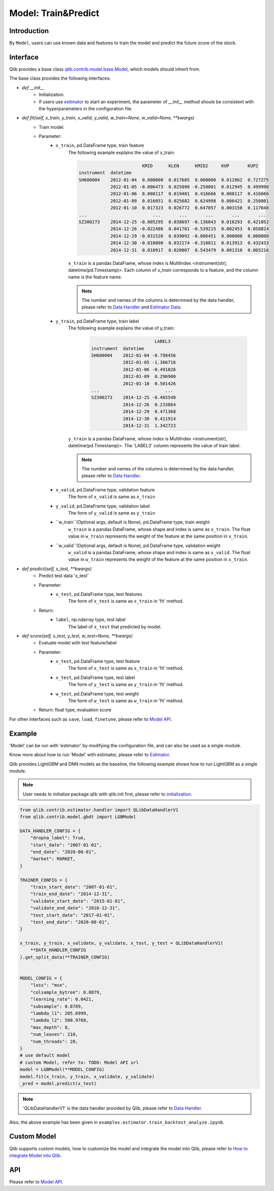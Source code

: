 ===================
Model: Train&Predict
===================

Introduction
===================

By ``Model``, users can use known data and features to train the model and predict the future score of the stock.

Interface
===================

Qlib provides a base class `qlib.contrib.model.base.Model <../reference/api.html#module-qlib.contrib.model.base>`_, which models should inherit from.

The base class provides the following interfaces:

- `def __init__`
    - Initialization.
    - If users use `estimator <../advanced/estimator.html>`_ to start an experiment, the parameter of `__init__` method shoule be consistent with the hyperparameters in the configuration file.

- `def fit(self, x_train, y_train, x_valid, y_valid, w_train=None, w_valid=None, **kwargs)`
    - Train model.
    - Parameter:
        - ``x_train``, pd.DataFrame type, train feature
            The following example explains the value of x_train:

            .. code-block:: YAML
                                
                                        KMID      KLEN      KMID2     KUP       KUP2
                instrument  datetime                                                       
                SH600004    2012-01-04  0.000000  0.017685  0.000000  0.012862  0.727275   
                            2012-01-05 -0.006473  0.025890 -0.250001  0.012945  0.499998   
                            2012-01-06  0.008117  0.019481  0.416666  0.008117  0.416666   
                            2012-01-09  0.016051  0.025682  0.624998  0.006421  0.250001   
                            2012-01-10  0.017323  0.026772  0.647057  0.003150  0.117648   
                ...                         ...       ...       ...       ...       ...   
                SZ300273    2014-12-25 -0.005295  0.038697 -0.136843  0.016293  0.421052   
                            2014-12-26 -0.022486  0.041701 -0.539215  0.002453  0.058824   
                            2014-12-29 -0.031526  0.039092 -0.806451  0.000000  0.000000   
                            2014-12-30 -0.010000  0.032174 -0.310811  0.013913  0.432433   
                            2014-12-31  0.010917  0.020087  0.543479  0.001310  0.065216   

            
            ``x_train`` is a pandas DataFrame, whose index is MultiIndex <instrument(str), datetime(pd.Timestamp)>. Each column of `x_train` corresponds to a feature, and the column name is the feature name. 
            
            .. note::
            
                The number and names of the columns is determined by the data handler, please refer to `Data Handler <data.html#data-handler>`_ and `Estimator Data <estimator.html#about-data>`_.
            
        - ``y_train``, pd.DataFrame type, train label
            The following example explains the value of y_train:

             .. code-block:: YAML
                                
                                        LABEL3
                instrument  datetime            
                SH600004    2012-01-04 -0.798456
                            2012-01-05 -1.366716
                            2012-01-06 -0.491026
                            2012-01-09  0.296900
                            2012-01-10  0.501426
                ...                         ...
                SZ300273    2014-12-25 -0.465540
                            2014-12-26  0.233864
                            2014-12-29  0.471368
                            2014-12-30  0.411914
                            2014-12-31  1.342723
            
            ``y_train`` is a pandas DataFrame, whose index is MultiIndex <instrument(str), datetime(pd.Timestamp)>. The 'LABEL3' column represents the value of train label.

            .. note::

                The number and names of the columns is determined by the data handler, please refer to `Data Handler <data.html#data-handler>`_.

        - ``x_valid``, pd.DataFrame type, validation feature
            The form of ``x_valid`` is same as ``x_train``


        - ``y_valid``, pd.DataFrame type, validation label
            The form of ``y_valid`` is same as ``y_train``

        - ``w_train``(Optional args, default is None), pd.DataFrame type, train weight
            ``w_train`` is a pandas DataFrame, whose shape and index is same as ``x_train``. The float value in ``w_train`` represents the weight of the feature at the same position in ``x_train``.

        - ``w_valid``(Optional args, default is None), pd.DataFrame type, validation weight
            ``w_valid`` is a pandas DataFrame, whose shape and index is same as ``x_valid``. The float value in ``w_train`` represents the weight of the feature at the same position in ``x_train``.

- `def predict(self, x_test, **kwargs)`
    - Predict test data 'x_test'
    - Parameter:
        - ``x_test``, pd.DataFrame type, test features
            The form of ``x_test`` is same as ``x_train`` in 'fit' method.
    - Return: 
        - ``label``, np.ndarray type, test label
            The label of ``x_test`` that predicted by model.

- `def score(self, x_test, y_test, w_test=None, **kwargs)`
    - Evaluate model with test feature/label
    - Parameter:
        - ``x_test``, pd.DataFrame type, test feature
            The form of ``x_test`` is same as ``x_train`` in 'fit' method.
        
        - ``x_test``, pd.DataFrame type, test label
            The form of ``y_test`` is same as ``y_train`` in 'fit' method.

        - ``w_test``, pd.DataFrame type, test weight
            The form of ``w_test`` is same as ``w_train`` in 'fit' method.
    - Return: float type, evaluation score

For other interfaces such as ``save``, ``load``, ``finetune``, please refer to `Model API <../reference/api.html#module-qlib.contrib.model.base>`_.

Example
==================

'Model' can be run with 'estimator' by modifying the configuration file, and can also be used as a single module. 

Know more about how to run 'Model' with estimator, please refer to `Estimator <estimator.html#about-model>`_.

Qlib provides LightGBM and DNN models as the baseline, the following example shows how to run LightGBM as a single module. 

.. note:: User needs to initialize package qlib with qlib.init first, please refer to `initialization <initialization.rst>`_.


.. code-block:: Python

    from qlib.contrib.estimator.handler import QLibDataHandlerV1
    from qlib.contrib.model.gbdt import LGBModel

    DATA_HANDLER_CONFIG = {
        "dropna_label": True,
        "start_date": "2007-01-01",
        "end_date": "2020-08-01",
        "market": MARKET,
    }

    TRAINER_CONFIG = {
        "train_start_date": "2007-01-01",
        "train_end_date": "2014-12-31",
        "validate_start_date": "2015-01-01",
        "validate_end_date": "2016-12-31",
        "test_start_date": "2017-01-01",
        "test_end_date": "2020-08-01",
    }

    x_train, y_train, x_validate, y_validate, x_test, y_test = QLibDataHandlerV1(
        **DATA_HANDLER_CONFIG
    ).get_split_data(**TRAINER_CONFIG)


    MODEL_CONFIG = {
        "loss": "mse",
        "colsample_bytree": 0.8879,
        "learning_rate": 0.0421,
        "subsample": 0.8789,
        "lambda_l1": 205.6999,
        "lambda_l2": 580.9768,
        "max_depth": 8,
        "num_leaves": 210,
        "num_threads": 20,
    }
    # use default model
    # custom Model, refer to: TODO: Model API url
    model = LGBModel(**MODEL_CONFIG)
    model.fit(x_train, y_train, x_validate, y_validate)
    _pred = model.predict(x_test)

.. note:: 'QLibDataHandlerV1' is the data handler provided by Qlib, please refer to `Data Handler <data.html#data-handler>`_.

Also, the above example has been given in ``examples.estimator.train_backtest_analyze.ipynb``.

Custom Model
===================

Qlib supports custom models, how to customize the model and integrate the model into Qlib, please refer to `How to integrate Model into Qlib <../start/integration.html>`_.


API
===================
Please refer to `Model API <../reference/api.html#module-qlib.contrib.model.base>`_.
